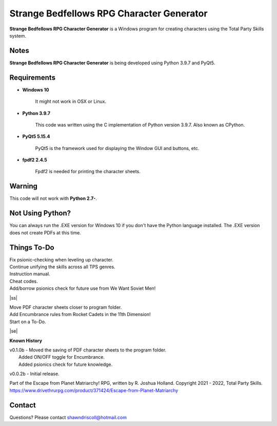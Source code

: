 **Strange Bedfellows RPG Character Generator**
==============================================

.. figure:: images/sb.png


**Strange Bedfellows RPG Character Generator** is a Windows program for creating characters using the Total Party Skills system.


Notes
-----

**Strange Bedfellows RPG Character Generator** is being developed using Python 3.9.7 and PyQt5.

.. figure:: images/sb_chargen.png


Requirements
------------

* **Windows 10**

   It might not work in OSX or Linux.

* **Python 3.9.7**
   
   This code was written using the C implementation of Python
   version 3.9.7. Also known as CPython.
   
* **PyQt5 5.15.4**

   PyQt5 is the framework used for displaying the Window GUI and buttons, etc.

* **fpdf2 2.4.5**

   Fpdf2 is needed for printing the character sheets.
   

Warning
-------

This code will not work with **Python 2.7-**.


Not Using Python?
-----------------

You can always run the .EXE version for Windows 10 if you don't have the Python language installed. The .EXE version does not create PDFs
at this time.

.. |ss| raw:: html

    <strike>

.. |se| raw:: html

    </strike>

Things To-Do
------------

| Fix psionic-checking when leveling up character.
| Continue unifying the skills across all TPS genres.
| Instruction manual.
| Cheat codes.
| Add/borrow psionics check for future use from We Want Soviet Men!
|ss|

| Move PDF character sheets closer to program folder.
| Add Encumbrance rules from Rocket Cadets in the 11th Dimension!
| Start on a To-Do.

|se|

**Known History**

| v0.1.0b - Moved the saving of PDF character sheets to the program folder.
|			Added ON/OFF toggle for Encumbrance.
|			Added psionics check for future knowledge.

v0.0.2b - Initial release.


Part of the Escape from Planet Matriarchy! RPG, written by R. Joshua Holland.
Copyright 2021 - 2022, Total Party Skills.
https://www.drivethrurpg.com/product/371424/Escape-from-Planet-Matriarchy


Contact
-------
Questions? Please contact shawndriscoll@hotmail.com
